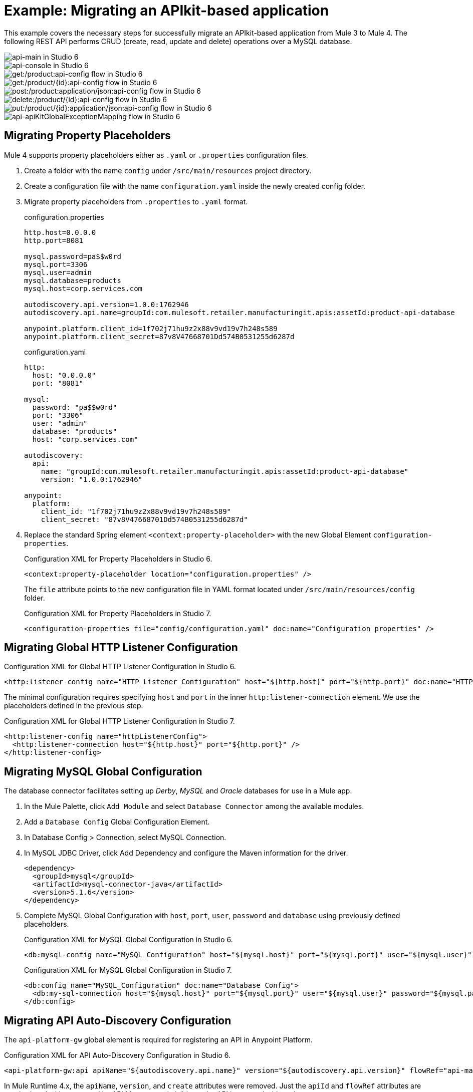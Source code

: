// Andres Alleva
= Example: Migrating an APIkit-based application
:imagesdir: ./_images
////
This example migrates a Mule app to Mule 4 from Mule 3.
// Writer: Please explain the features or use cases you are going
// to cover. Provide a rationale, explaining how they worked
// in Mule 3 vs. how they work in Mule 4.

// You might list features in Mule 3 that you migrate to Mule 4,
// naming each feature, explaining how things changed in Mule 4,
// and anything about how it will work once migrated.

// * Feature 1
// * Feature 2
// * Feature etc.

// Before and After description: Please provide the big picture of what
// the app you are migrating looks like. Screenshots from in Studio 6 vs. // Studio 7 might be the most straightforward way to illustrate this.

//Optional: screenshot to store in migration/v/latest/_images
Here is a screenshot of this Mule app in Studio 6:

image::example1_complex_screenshot_here.png[App in Mule 3]

// Highlight the main differences between the examples.

//Optional: screenshot to store in migration/v/latest/_images
Here is the migrated app in Studio 7:

image::example2_complex_screenshot_here.png[App in Mule 4]

// If necessary or helpful, break down the migration into major steps,
// including any prep, for example:

This migration follows these basic steps:

. step 1
. step 2
. etc.

// Break down the app migration on a feature-by-feature basis.
////

This example covers the necessary steps for successfully migrate an APIkit-based application from Mule 3 to Mule 4. The following REST API performs CRUD (create, read, update and delete) operations over a MySQL database.

image::m3-apikit-based-example-main.png[api-main in Studio 6]

image::m3-apikit-based-example-console.png[api-console in Studio 6]

image::m3-apikit-based-example-get-products.png[get:/product:api-config flow in Studio 6]

image::m3-apikit-based-example-get-product-id.png[get:/product/{id}:api-config flow in Studio 6]

image::m3-apikit-based-example-post-product.png[post:/product:application/json:api-config flow in Studio 6]

image::m3-apikit-based-example-delete-product.png[delete:/product/{id}:api-config flow in Studio 6]

image::m3-apikit-based-example-put-product.png[put:/product/{id}:application/json:api-config flow in Studio 6]

image::m3-apikit-based-example-GlobalExceptionMapping.png[api-apiKitGlobalExceptionMapping flow in Studio 6]

== Migrating Property Placeholders

// Please replace this comment with an explanation
// of how you migrated the feature, and show the Studio 6
// vs. Studio 7 XML for the feature. Please provide any
// extra info needed to understand the changes to this feature
// in Mule 3 and Mule 4.
Mule 4 supports property placeholders either as `.yaml` or `.properties` configuration files.

. Create a folder with the name `config` under `/src/main/resources` project directory.
. Create a configuration file with the name `configuration.yaml` inside the newly created config folder.
. Migrate property placeholders from `.properties` to `.yaml` format.
+
.configuration.properties
----
http.host=0.0.0.0
http.port=8081

mysql.password=pa$$w0rd
mysql.port=3306
mysql.user=admin
mysql.database=products
mysql.host=corp.services.com

autodiscovery.api.version=1.0.0:1762946
autodiscovery.api.name=groupId:com.mulesoft.retailer.manufacturingit.apis:assetId:product-api-database

anypoint.platform.client_id=1f702j71hu9z2x88v9vd19v7h248s589
anypoint.platform.client_secret=87v8V47668701Dd574B0531255d6287d
----
+
.configuration.yaml
----
http:
  host: "0.0.0.0"
  port: "8081"

mysql:
  password: "pa$$w0rd"
  port: "3306"
  user: "admin"
  database: "products"
  host: "corp.services.com"

autodiscovery:
  api:
    name: "groupId:com.mulesoft.retailer.manufacturingit.apis:assetId:product-api-database"
    version: "1.0.0:1762946"

anypoint:
  platform:
    client_id: "1f702j71hu9z2x88v9vd19v7h248s589"
    client_secret: "87v8V47668701Dd574B0531255d6287d"
----
+
. Replace the standard Spring element `<context:property-placeholder>` with the new Global Element `configuration-properties`.
+
.Configuration XML for Property Placeholders in Studio 6.
[source,xml,linenums]
----
<context:property-placeholder location="configuration.properties" />
----
+
// Explain what changed for Mule 4 in Studio 7, including any different modules, component you needed to use.
The `file` attribute points to the new configuration file in YAML format located under `/src/main/resources/config` folder.
+
.Configuration XML for Property Placeholders in Studio 7.
[source,xml,linenums]
----
<configuration-properties file="config/configuration.yaml" doc:name="Configuration properties" />
----

== Migrating Global HTTP Listener Configuration

// Now do the same for the next migrated feature, and so on.

.Configuration XML for Global HTTP Listener Configuration in Studio 6.
[source,xml,linenums]
----
<http:listener-config name="HTTP_Listener_Configuration" host="${http.host}" port="${http.port}" doc:name="HTTP Listener Configuration"/>
----

// Explain what changed for Mule 4 in Studio 7, including any different modules, component you needed to use.
The minimal configuration requires specifying `host` and `port` in the inner `http:listener-connection` element. We use the placeholders defined in the previous step.

.Configuration XML for Global HTTP Listener Configuration in Studio 7.
[source,xml,linenums]
----
<http:listener-config name="httpListenerConfig">
  <http:listener-connection host="${http.host}" port="${http.port}" />
</http:listener-config>
----

== Migrating MySQL Global Configuration

// Now do the same for the next migrated feature, and so on.
The database connector facilitates setting up _Derby_, _MySQL_ and _Oracle_ databases for use in a Mule app.

. In the Mule Palette, click `Add Module` and select `Database Connector` among the available modules.
. Add a `Database Config` Global Configuration Element.
. In Database Config > Connection, select MySQL Connection.
. In MySQL JDBC Driver, click Add Dependency and configure the Maven information for the driver.
+
....
<dependency>
  <groupId>mysql</groupId>
  <artifactId>mysql-connector-java</artifactId>
  <version>5.1.6</version>
</dependency>
....
+
. Complete MySQL Global Configuration with `host`, `port`, `user`, `password` and `database` using previously defined placeholders.
+
.Configuration XML for MySQL Global Configuration in Studio 6.
[source,xml,linenums]
----
<db:mysql-config name="MySQL_Configuration" host="${mysql.host}" port="${mysql.port}" user="${mysql.user}" password="${mysql.password}" database="${mysql.database}" doc:name="MySQL Configuration" />
----
+
// Explain what changed for Mule 4 in Studio 7, including any different modules, component you needed to use.
+
.Configuration XML for MySQL Global Configuration in Studio 7.
[source,xml,linenums]
----
<db:config name="MySQL_Configuration" doc:name="Database Config">
  <db:my-sql-connection host="${mysql.host}" port="${mysql.port}" user="${mysql.user}" password="${mysql.password}" database="${mysql.database}" />
</db:config>
----

== Migrating API Auto-Discovery Configuration

// Now do the same for the next migrated feature, and so on.
The `api-platform-gw` global element is required for registering an API in Anypoint Platform.

.Configuration XML for API Auto-Discovery Configuration in Studio 6.
[source,xml,linenums]
----
<api-platform-gw:api apiName="${autodiscovery.api.name}" version="${autodiscovery.api.version}" flowRef="api-main" create="true" doc:name="API Autodiscovery"/>
----

// Explain what changed for Mule 4 in Studio 7, including any different modules, component you needed to use.
In Mule Runtime 4.x, the `apiName`, `version`, and `create` attributes were removed. Just the `apiId` and `flowRef` attributes are required. `apiId` is generated by API Manager and visible on the API instance dashboard.

For API Auto-Discovery Configuration in Mule Runtime 4.x:

. Add the following Namespace, Schema `global.xml` Configuration file.
+
....
xmlns:api-gateway="http://www.mulesoft.org/schema/mule/api-gateway"
http://www.mulesoft.org/schema/mule/api-gateway http://www.mulesoft.org/schema/mule/api-gateway/current/mule-api-gateway.xsd
....
+
. Add the required Auto-Discovery Dependency Information to project `pom.xml` file.
+
....
<dependency>
  <groupId>com.mulesoft.anypoint</groupId>
  <artifactId>mule-module-autodiscovery</artifactId>
  <version>4.0.0</version>
</dependency>
....
+
.Configuration XML for API Auto-Discovery Configuration in Studio 7.
[source,xml,linenums]
----
<api-gateway:autodiscovery apiId="${autodiscovery.api.id}" flowRef="api-product-main" doc:name="API Autodiscovery"/>
----

== Migrating Global Validation Configuration

// Now do the same for the next migrated feature, and so on.

.Configuration XML for Global Validation Configuration in Studio 6.
[source,xml,linenums]
----
<validation:config name="Validation_Configuration" doc:name="Validation Configuration"/>
----

// Explain what changed for Mule 4 in Studio 7, including any different modules, component you needed to use.
Opposite to Mule Runtime 3.x, adding the Validation Module to the Mule Palette is required to proceed with the configuration.

. In the Mule Palette, click `Add Module` and select `Validation Module` among the available modules.
. Add a `Validation Config` Global Configuration Element.

.Configuration XML for Global Validation Configuration in Studio 7.
[source,xml,linenums]
----
<validation:config name="Validation_Config" doc:name="Validation Config" />
----

== Migrating _get-products-flow_

// Now do the same for the next migrated feature, and so on.
`get-products-flow` returns products from the database filtering by `Product Category` and/or `Product Name` also supporting paginated queries with `offset` and `maxResults` parameters.

.get-products-flow in Studio 6
image::m3-apikit-based-example-get-products-flow.png[get-products-flow in Studio 6]

.Configuration XML for get-products-flow in Studio 6.
[source,xml,linenums]
----
<flow name="get-products-flow">
  <message-properties-transformer doc:name="Get Query Params" scope="invocation">
    <add-message-property key="queryOffset" value="#[Integer.valueOf(message.inboundProperties.'http.query.params'.offset)]" />
    <add-message-property key="queryLimit" value="#[Integer.valueOf(message.inboundProperties.'http.query.params'.maxResults)]" />
    <add-message-property key="queryName" value="#[ (message.inboundProperties.'http.query.params'.name != null) ? ('%'+message.inboundProperties.'http.query.params'.name+'%') : '%%']" />
    <add-message-property key="queryCategory" value="#[ (message.inboundProperties.'http.query.params'.category != null) ? ('%'+message.inboundProperties.'http.query.params'.category+'%') : '%%']" />
  </message-properties-transformer>
  <db:select config-ref="MySQL_Configuration" doc:name="Query Products">
    <db:parameterized-query><![CDATA[SELECT  p.id, p.name, p.description, p.product_number, p.manufactured, p.colors, p.categories, p.stock, p.safety_stock_level, p.standard_cost, p.list_price, p.size, p.size_unit_measure_code, p.weight, p.weight_unit_measure_code, p.days_to_manufacture, p.images,  p.modified_date, p.created_date
FROM product p
WHERE LOWER(p.name) like #[flowVars.queryName.toLowerCase()] AND LOWER(p.categories) like #[flowVars.queryCategory.toLowerCase()]
LIMIT #[flowVars.queryLimit]
OFFSET #[flowVars.queryOffset]]]>
    </db:parameterized-query>
  </db:select>
  <dw:transform-message doc:name="Products to JSON">
    <dw:set-payload resource="classpath:mappings/get-products-response.dwl"/>
  </dw:transform-message>
</flow>
----

// Explain what changed for Mule 4 in Studio 7, including any different modules, component you needed to use.
. There are no changes regarding `get-products-flow` definition.
+

[source,xml,linenums]
----
<flow name="get-products-flow">
----

. Create a package with the name `variables` under `src/main/resources` folder.
+

. Create the file `set-queryCategory-variable.dwl` under `src/main/resources/variables` folder and write a DW script for setting `queryCategory` flow variable.
+
....
%dw 2.0
output application/java
var queryCategory = attributes.queryParams.category
---
if (queryCategory != null)
	queryCategory
else
	'%%'
....

. Create the file `set-queryLimit-variable.dwl` under `src/main/resources/variables` folder and write a DW script for setting `queryLimit` flow variable.
+
....
%dw 2.0
output application/java
---
attributes.queryParams.maxResults as Number
....

. Create the file `set-queryName-variable.dwl` under `src/main/resources/variables` folder and write a DW script for setting `queryName` flow variable.
+
....
%dw 2.0
output application/java
var queryName = attributes.queryParams.name
---
if (queryName != null)
	queryName
else
	'%%'
....

. Create the file `set-queryOffset-variable.dwl` under `src/main/resources/variables` folder and write a DW script for setting `queryOffset` flow variable.
+
....
%dw 2.0
output application/java
---
attributes.queryParams.offset as Number
....

. Add a `Transform component` to replace the logic inside `message-properties-transformer` and set the variables `queryOffset`, `queryLimit`, `queryName` and `queryCategory` referencing to its DW script.
+

[source,xml,linenums]
----
<flow name="get-products-flow">
  <ee:transform doc:name="Get Query Params" doc:id="ab756164-e1df-4fc5-8fbe-8f4f8cafc2f6">
    <ee:message />
    <ee:variables>
     <ee:set-variable variableName="queryOffset" resource="variables/set-queryOffset-variable.dwl" />
     <ee:set-variable variableName="queryLimit" resource="variables/set-queryLimit-variable.dwl" />
     <ee:set-variable variableName="queryName" resource="variables/set-queryName-variable.dwl" />
     <ee:set-variable variableName="queryCategory" resource="variables/set-queryCategory-variable.dwl" />
   </ee:variables>
 </ee:transform>
</flow>
----

. Add a `db:select` element, referencing the MySQL Global Configuration. Use the colon (:) syntax in parametrized queries. Parameters must be supplied as key-value pairs into the `db:input-parameters` element.
+

[source,xml,linenums]
----
<db:select config-ref="MySQL_Configuration" doc:name="Query Products">
  <db:sql >SELECT  p.id, p.name, p.description, p.product_number, p.manufactured, p.colors, p.categories, p.stock, p.safety_stock_level, p.standard_cost, p.list_price, p.size, p.size_unit_measure_code, p.weight, p.weight_unit_measure_code, p.days_to_manufacture, p.images,  p.modified_date, p.created_date
FROM product p
WHERE LOWER(p.name) like :name AND LOWER(p.categories) like :category
LIMIT :limit
OFFSET :offset</db:sql>
  <db:input-parameters ><![CDATA[#[{'name' : lower(vars.queryName), 'category': lower(vars.queryCategory), 'limit': vars.queryLimit, 'offset': vars.queryOffset}]]]></db:input-parameters>
</db:select>
----

. Create a package with the name `mappings` under `src/main/resources` folder.
+

. Create the file `get-products-response.dwl` under `src/main/resources/mappings` folder.
+

. Migrate `get-products-response.dwl` DW 1.0 script to DW 2.0.
+
.Transformation for get-products-response in DW 1.0.
----
%dw 1.0
%output application/json
---
payload map {
	id: $.id,
	categories: ($.categories default "") splitBy ",",
	colors: ($.colors default "") splitBy ",",
	images: ($.images default "") splitBy ",",
	createdDate: $.created_date as :string {format: "yyyy-MM-dd"},
	modifiedDate: $.modified_date as :string {format: "yyyy-MM-dd"},
	safetyStockLevel: $.safety_stock_level as :number,
	stock: $.stock as :number,
	daysToManufacture: $.days_to_manufacture,
	name: $.name,
	description: $.description,
	listPrice: $.list_price,
	manufactured: $.manufactured,
	productNumber: $.product_number,
	size: $.size,
	sizeUnitMeasureCode: $.size_unit_measure_code,
	standardCost: $.standard_cost,
	weightUnitMeasureCode: $.weight_unit_measure_code,
	weight: $.weight
}
----
+
.Transformation for get-products-response in DW 2.0.
----
%dw 2.0
output application/json
---
payload map {
	id: $.id,
	categories: ($.categories default "") splitBy ",",
	colors: ($.colors default "") splitBy ",",
	images: ($.images default "") splitBy ",",
	createdDate: $.created_date as String {format: "yyyy-MM-dd"},
	modifiedDate: $.modified_date as String {format: "yyyy-MM-dd"},
	safetyStockLevel: $.safety_stock_level as Number,
	stock: $.stock as Number,
	daysToManufacture: $.days_to_manufacture,
	name: $.name,
	description: $.description,
	listPrice: $.list_price,
	manufactured: $.manufactured,
	productNumber: $.product_number,
	size: $.size,
	sizeUnitMeasureCode: $.size_unit_measure_code,
	standardCost: $.standard_cost,
	weightUnitMeasureCode: $.weight_unit_measure_code,
	weight: $.weight
}
----
+
. Finally, add a `Transform component` that sets the payload using the DW 2.0 transformation.
+
[source,xml,linenums]
----
<flow name="get-products-flow">
	<!-- more logic here -->
	<ee:transform doc:name="Products to JSON">
		<ee:message>
			<ee:set-payload resource="mappings/get-products-response.dwl" />
		</ee:message>
	</ee:transform>
</flow>
----

.Configuration XML for get-products-flow in Studio 7.
[source,xml,linenums]
----
<flow name="get-products-flow">
  <ee:transform doc:name="Get Query Params" doc:id="ab756164-e1df-4fc5-8fbe-8f4f8cafc2f6">
    <ee:message />
    <ee:variables>
      <ee:set-variable variableName="queryOffset" resource="variables/set-queryOffset-variable.dwl" />
      <ee:set-variable variableName="queryLimit" resource="variables/set-queryLimit-variable.dwl" />
      <ee:set-variable variableName="queryName" resource="variables/set-queryName-variable.dwl" />
      <ee:set-variable variableName="queryCategory" resource="variables/set-queryCategory-variable.dwl" />
    </ee:variables>
  </ee:transform>
  <db:select config-ref="MySQL_Configuration" doc:name="Query Products">
    <db:sql>SELECT p.id, p.name, p.description, p.product_number,
				p.manufactured, p.colors, p.categories, p.stock,
				p.safety_stock_level, p.standard_cost, p.list_price, p.size,
				p.size_unit_measure_code, p.weight, p.weight_unit_measure_code,
				p.days_to_manufacture, p.images, p.modified_date, p.created_date
				FROM product p
				WHERE LOWER(p.name) like :name AND LOWER(p.categories) like :category
				LIMIT :limit
				OFFSET :offset</db:sql>
    <db:input-parameters><![CDATA[#[{'name' : lower(vars.queryName), 'category': lower(vars.queryCategory), 'limit': vars.queryLimit, 'offset': vars.queryOffset}]]]></db:input-parameters>
  </db:select>
  <ee:transform doc:name="Products to JSON">
    <ee:message>
      <ee:set-payload resource="mappings/get-products-response.dwl" />
    </ee:message>
  </ee:transform>
</flow>
----

.get-products-flow in Studio 7
image::m4-apikit-based-example-get-products-flow.png[get-products-flow in Studio 7]

== Migrating _get-product-by-id-flow_

// Now do the same for the next migrated feature, and so on.
`get-product-by-id-flow` returns a product from the database filtering by `id`. If there isn't a product with the required id, an `HTTP 404 Not Found` error is returned.

.get-product-by-id-flow in Studio 6
image::m3-apikit-based-example-get-product-by-id-flow.png[get-product-by-id-flow in Studio 6]

.Configuration XML for get-product-by-id-flow in Studio 6.
[source,xml,linenums]
----
<flow name="get-product-by-id-flow">
  <db:select config-ref="MySQL_Configuration" doc:name="Get by Id">
    <db:parameterized-query><![CDATA[SELECT p.id, p.name, p.description, p.product_number, p.manufactured, p.colors, p.categories, p.stock, p.safety_stock_level, p.standard_cost, p.list_price, p.size, p.size_unit_measure_code, p.weight, p.weight_unit_measure_code, p.days_to_manufacture, p.images,  p.modified_date, p.created_date FROM product p where p.id = #[id]]]></db:parameterized-query>
  </db:select>
  <validation:is-true config-ref="Validation_Configuration" doc:name="Is Not Empty" exceptionClass="org.mule.module.apikit.exception.NotFoundException" expression="#[payload.size() &gt; 0]"/>
  <dw:transform-message doc:name="Product to JSON">
    <dw:set-payload resource="classpath:mappings/get-product-by-id-response.dwl"/>
  </dw:transform-message>
</flow>
----

// Explain what changed for Mule 4 in Studio 7, including any different modules, component you needed to use.
. There are no changes regarding `get-product-by-id-flow` definition.
+
[source,xml,linenums]
----
<flow name="get-product-by-id-flow" />
----

. Create `set-productId-variable.dwl` under `src/main/resources/variables` folder. Add the following logic for getting the `id` from `uriParams`.
+
....
%dw 2.0
output application/java
---
attributes.uriParams.id
....
. Add a `Transform component` that references the DW script that sets a variable with the `productId` value received as a `URI parameter`.
+
[source,xml,linenums]
----
<flow name="get-product-by-id-flow">
  <ee:transform doc:name="Get Uri Params">
    <ee:message />
    <ee:variables>
      <ee:set-variable variableName="id" resource="variables/set-productId-variable.dwl" />
    </ee:variables>
  </ee:transform>
</flow>
----
. Add a `db:select` element, referencing the MySQL Global Configuration. Use the colon (:) syntax in parametrized queries. Parameters must be supplied as key-value pairs into the `db:input-parameters` element.
+
[source,xml,linenums]
----
<db:select config-ref="MySQL_Configuration" doc:name="Get by Id">
  <db:sql>SELECT p.id, p.name, p.description, p.product_number, p.manufactured, p.colors, p.categories, p.stock, p.safety_stock_level, p.standard_cost, p.list_price, p.size, p.size_unit_measure_code, p.weight, p.weight_unit_measure_code, p.days_to_manufacture, p.images,  p.modified_date, p.created_date
FROM product p
where p.id = :id</db:sql>
  <db:input-parameters><![CDATA[#[{'id' : vars.id}]]]></db:input-parameters>
</db:select>
----
. Add a `validation:is-true` element after the `db:select` that checks if the query has returned results. If not, throw an `APP:NOT_FOUND` error. Notice that as `MEL` has been replaced by `DataWeave` as the default expression language, `#[payload.size() &gt; 0]` is rewritten as `#[sizeOf(payload) &gt; 0]`.
+
[source,xml,linenums]
----
<validation:is-true doc:name="Is Not Empty" config-ref="Validation_Config" expression="#[sizeOf(payload) &gt; 0]">
  <error-mapping sourceType="VALIDATION:INVALID_BOOLEAN" targetType="APP:NOT_FOUND" />
</validation:is-true>
----
. Create `get-product-by-id-response.dwl` file under `src/main/resources/mappings` folder and migrate DataWeave script for building JSON response from 1.0 to 2.0.
+
.Transformation for get-product-by-id-response in DW 1.0.
----
%dw 1.0
%output application/json
%var product = payload[0]
---
{
	id: product.id,
	name: product.name,
	description: product.description,
	manufactured: product.manufactured,
	productNumber: product.product_number,
	colors: (product.colors default "") splitBy "," ,
	categories:(product.categories default "") splitBy "," ,
	safetyStockLevel: product.safety_socket_level,
	standardCost: (product.standard_cost default "0.0") as :string {format: "##.##"} as :number,
	listPrice: (product.list_price default "0.0") as :string {format: "##.##"} as :number,
	stock: product.stock,
	safetyStockLevel: product.safety_stock_level,
	daysToManufacture: product.days_to_manufacture,
	size: product.size,
	sizeUnitMeasureCode: product.size_unit_measure_code,
	weight: product.weight,
	weightUnitMeasureCode: product.weight_unit_measure_code,
	daysToManufacture: product.days_to_manufacture,
	images: (product.images splitBy "," default null),
	modifiedDate: (product.modified_date default "") as :date {format: "yyyy-MM-dd"},
	createdDate: (product.created_date default "") as :date {format: "yyyy-MM-dd"}

}
----
+
.Transformation for get-product-by-id-response.dwl in DW 2.0.
----
%dw 2.0
output application/json
var product = payload[0]
---
{
	id: product.id,
	name: product.name,
	description: product.description,
	manufactured: product.manufactured,
	productNumber: product.product_number,
	colors: (product.colors default "") splitBy "," ,
	categories:(product.categories default "") splitBy "," ,
	safetyStockLevel: product.safety_socket_level,
	standardCost: (product.standard_cost default "0.0") as String {format: "##.##"} as Number,
	listPrice: (product.list_price default "0.0") as String {format: "##.##"} as Number,
	stock: product.stock,
	safetyStockLevel: product.safety_stock_level,
	daysToManufacture: product.days_to_manufacture,
	size: product.size,
	sizeUnitMeasureCode: product.size_unit_measure_code,
	weight: product.weight,
	weightUnitMeasureCode: product.weight_unit_measure_code,
	daysToManufacture: product.days_to_manufacture,
	images: (product.images splitBy "," default null),
	modifiedDate: (product.modified_date default "") as Date {format: "yyyy-MM-dd"},
	createdDate: (product.created_date default "") as Date {format: "yyyy-MM-dd"}
}
----
+
. Finally, add a `Transform component` that sets the payload using the DW 2.0 transformation.
+
[source,xml,linenums]
----
<ee:transform doc:name="Product to JSON">
  <ee:message>
    <ee:set-payload resource="mappings/get-product-by-id-response.dwl" />
  </ee:message>
</ee:transform>
----

.Configuration XML for get-product-by-id-flow in Studio 7.
[source,xml,linenums]
----
<flow name="get-product-by-id-flow">
  <ee:transform doc:name="Get Uri Params">
    <ee:message />
    <ee:variables>
      <ee:set-variable variableName="id" resource="variables/set-productId-variable.dwl" />
    </ee:variables>
  </ee:transform>
  <db:select config-ref="MySQL_Configuration" doc:name="Get by Id">
    <db:sql>SELECT p.id, p.name, p.description, p.product_number, p.manufactured, p.colors, p.categories, p.stock, p.safety_stock_level, p.standard_cost, p.list_price, p.size, p.size_unit_measure_code, p.weight, p.weight_unit_measure_code, p.days_to_manufacture, p.images,  p.modified_date, p.created_date
FROM product p
where p.id = :id</db:sql>
    <db:input-parameters><![CDATA[#[{'id' : vars.id}]]]></db:input-parameters>
  </db:select>
  <validation:is-true doc:name="Is Not Empty" config-ref="Validation_Config" expression="#[sizeOf(payload) &gt; 0]">
    <error-mapping sourceType="VALIDATION:INVALID_BOOLEAN" targetType="APP:NOT_FOUND" />
  </validation:is-true>
  <ee:transform doc:name="Product to JSON">
    <ee:message>
      <ee:set-payload resource="mappings/get-product-by-id-response.dwl" />
    </ee:message>
  </ee:transform>
</flow>
----

.get-product-by-id-flow in Studio 7
image::m4-apikit-based-example-get-product-by-id-flow.png[get-product-by-id-flow in Studio 7]

== Migrating _post-product-flow_

// Now do the same for the next migrated feature, and so on.
`post-product-flow` inserts a product in the database.

.post-product-flow in Studio 6
image::m3-apikit-based-example-post-product-flow.png[post-product-flow in Studio 6]

.Configuration XML for post-product-flow in Studio 6.
[source,xml,linenums]
----
<flow name="post-product-flow">
  <set-variable variableName="originalPayload" value="#[payload:java.lang.String]" doc:name="Set Original Payload" />
  <dw:transform-message doc:name="Json to Map">
    <dw:set-payload resource="classpath:mappings/json-product-to-java.dwl"/>
  </dw:transform-message>
  <transactional action="ALWAYS_BEGIN" doc:name="Transactional">
    <db:insert config-ref="MySQL_Configuration" doc:name="Insert Product" autoGeneratedKeys="true" autoGeneratedKeysColumnNames="id" target="#[payload]">
      <db:parameterized-query><![CDATA[insert into product(name, description, product_number, manufactured, colors, categories, stock, safety_stock_level, standard_cost, list_price, size, size_unit_measure_code, weight, weight_unit_measure_code, days_to_manufacture, images, modified_date, created_date) values(#[payload.name],#[payload.description], #[payload.productNumber], #[payload.manufactured], #[payload.colors],  #[payload.categories], #[payload.stock], #[payload.safetyStockLevel], #[payload.standardCost], #[payload.listPrice], #[payload.size], #[payload.sizeUnitMeasureCode], #[payload.weight], #[payload.weightUnitMeasureCode], #[payload.daysToManufacture], #[payload.images], CURDATE(), CURDATE() );]]></db:parameterized-query>
    </db:insert>
  </transactional>
  <dw:transform-message doc:name="Database to Json">
    <dw:input-variable doc:sample="json.json" mimeType="application/json" variableName="originalPayload" />
    <dw:set-payload resource="classpath:mappings/post-product-response.dwl"/>
  </dw:transform-message>
</flow>
----

// Explain what changed for Mule 4 in Studio 7, including any different modules, component you needed to use.
. There are no changes regarding `post-product-flow` definition.
+

[source,xml,linenums]
----
<flow name="post-product-flow" />
----

. Create a `json-to-java.dwl` file into `src/main/resources/mappings` folder to transform the JSON request into a JAVA map.
+
....
%dw 2.0
output application/java
---
payload
....

. Create a `json-product-to-java.dwl` file into `src/main/resources/mappings` and migrate the original script from DW 1.0 to 2.0.
+
.Transformation for json-product-to-java.dwl in DW 1.0.
----
%dw 1.0
%output application/java
---
{
	categories: payload.categories joinBy ",",
	colors: payload.colors joinBy ",",
	daysToManufacture: payload.daysToManufacture,
	description: payload.description,
	images: payload.images joinBy ",",
	listPrice: payload.listPrice,
	(manufactured: 1) when payload.manufactured == true,
	(manufactured: 0) when payload.manufactured == false,
	name: payload.name,
	productNumber: payload.productNumber,
	safetyStockLevel: payload.safetyStockLevel,
	size: payload.size,
	sizeUnitMeasureCode: payload.sizeUnitMeasureCode,
	standardCost: payload.standardCost,
	stock: payload.stock,
	weight: payload.weight,
	weightUnitMeasureCode: payload.weightUnitMeasureCode
}
----
+
.Transformation for json-product-to-java.dwl in DW 2.0.
----
%dw 2.0
output application/java
fun getManufacturedCode(value) =
	if (value == true) 1
	else 0
---
{
	categories: payload.categories joinBy ",",
	colors: payload.colors joinBy ",",
	daysToManufacture: payload.daysToManufacture,
	description: payload.description,
	images: payload.images joinBy ",",
	listPrice: payload.listPrice,
	manufactured: getManufacturedCode(payload.manufactured),
	name: payload.name,
	productNumber: payload.productNumber,
	safetyStockLevel: payload.safetyStockLevel,
	size: payload.size,
	sizeUnitMeasureCode: payload.sizeUnitMeasureCode,
	standardCost: payload.standardCost,
	stock: payload.stock,
	weight: payload.weight,
	weightUnitMeasureCode: payload.weightUnitMeasureCode
}
----
+
. Add a `Transform component` that sets `originalPayload` and `newPayload` using the previously created DataWeave transformations.
+
[source,xml,linenums]
----
<flow name="post-product-flow">
  <ee:transform doc:name="Json to Map">
    <ee:message />
    <ee:variables>
      <ee:set-variable variableName="originalPayload" resource="mappings/json-to-java.dwl" />
      <ee:set-variable variableName="newPayload" resource="mappings/json-product-to-java.dwl" />
    </ee:variables>
  </ee:transform>
</flow>
----

. For configuring the details of the transaction, replace the Mule 3.x `transactional` scope with the new `try` scope and set the `transactionalAction` attribute to `ALWAYS_BEGIN`.
+
[source,xml,linenums]
----
<try doc:name="Try" transactionalAction="ALWAYS_BEGIN">
</try>
----

. Add a `db:insert` element into the `Try scope`, referencing the MySQL Global Configuration. Parameters must be supplied as key-value pairs into the `db:input-parameters` element. Notice also the inclusion of `db:auto-generated-keys-column-name` tag for setting the payload with the `ID` that was auto-generated by the Database engine.
+
[source,xml,linenums]
----
<try transactionalAction="ALWAYS_BEGIN" doc:name="Try">
  <db:insert config-ref="MySQL_Configuration" doc:name="Insert Product" autoGenerateKeys="true">
    <db:sql>insert into product(name, description, product_number,
					manufactured, colors, categories, stock, safety_stock_level,
					standard_cost, list_price, size, size_unit_measure_code, weight,
					weight_unit_measure_code, days_to_manufacture, images,
					modified_date, created_date)
					values(:name, :description,
					:product_number, :manufactured, :colors,
					:categories, :stock,
					:safety_stock_level, :standard_cost,
					:list_price, :size,
					:size_unit_measure_code, :weight,
					:weight_unit_measure_code,
					:days_to_manufacture, :images,
					CURDATE(), CURDATE());
				</db:sql>
    <db:input-parameters><![CDATA[#[{'name': vars.newPayload.name, 'description': vars.newPayload.description, 'product_number': vars.newPayload.productNumber, 'manufactured': vars.newPayload.manufactured, 'colors': vars.newPayload.colors, 'categories': vars.newPayload.categories, 'stock': vars.newPayload.stock, 'safety_stock_level': vars.newPayload.safetyStockLevel, 'standard_cost': vars.newPayload.standardCost, 'list_price': vars.newPayload.listPrice, 'size': vars.newPayload.size, 'size_unit_measure_code': vars.newPayload.sizeUnitMeasureCode, 'weight': vars.newPayload.weight, 'weight_unit_measure_code': vars.newPayload.weightUnitMeasureCode, 'days_to_manufacture': vars.newPayload.daysToManufacture, 'images': vars.newPayload.images}]]]></db:input-parameters>
    <db:auto-generated-keys-column-names>
      <db:auto-generated-keys-column-name value="id" />
    </db:auto-generated-keys-column-names>
  </db:insert>
</try>
----

. Create a `post-product-response.dwl` file under `src/main/resources/mappings` and migrate the response transformation from DataWeave 1.0 to 2.0. Notice the difference getting the generated `id` from the payload with the expression `payload.generatedKeys.GENERATED_KEY`.
+
.Transformation for post-product-response.dwl in DW 1.0.
----
%dw 1.0
%output application/json
---
flowVars.originalPayload ++
id: payload[0].GENERATED_KEY
----
+
.Transformation for post-product-response.dwl in DW 2.0.
----
%dw 2.0
output application/json
---
vars.originalPayload ++
id: payload.generatedKeys.GENERATED_KEY
----
+
. Add a `Transform component` and set the payload with the DataWeave script.
+
[source,xml,linenums]
----
<ee:transform doc:name="Database to Json">
  <ee:message>
    <ee:set-payload resource="mappings/post-product-response.dwl" />
  </ee:message>
</ee:transform>
----

.Configuration XML for post-product-flow in Studio 7.
[source,xml,linenums]
----
<flow name="post-product-flow">
  <ee:transform doc:name="Json to Map">
    <ee:message />
    <ee:variables>
      <ee:set-variable variableName="originalPayload" resource="mappings/json-to-java.dwl" />
      <ee:set-variable variableName="newPayload" resource="mappings/json-product-to-java.dwl" />
    </ee:variables>
  </ee:transform>
  <try transactionalAction="ALWAYS_BEGIN" doc:name="Try">
    <db:insert config-ref="MySQL_Configuration" doc:name="Insert Product" autoGenerateKeys="true">
      <db:sql>insert into product(name, description, product_number,
					manufactured, colors, categories, stock, safety_stock_level,
					standard_cost, list_price, size, size_unit_measure_code, weight,
					weight_unit_measure_code, days_to_manufacture, images,
					modified_date, created_date)
					values(:name, :description,
					:product_number, :manufactured, :colors,
					:categories, :stock,
					:safety_stock_level, :standard_cost,
					:list_price, :size,
					:size_unit_measure_code, :weight,
					:weight_unit_measure_code,
					:days_to_manufacture, :images,
					CURDATE(), CURDATE());
				</db:sql>
      <db:input-parameters><![CDATA[#[{'name': vars.newPayload.name, 'description': vars.newPayload.description, 'product_number': vars.newPayload.productNumber, 'manufactured': vars.newPayload.manufactured, 'colors': vars.newPayload.colors, 'categories': vars.newPayload.categories, 'stock': vars.newPayload.stock, 'safety_stock_level': vars.newPayload.safetyStockLevel, 'standard_cost': vars.newPayload.standardCost, 'list_price': vars.newPayload.listPrice, 'size': vars.newPayload.size, 'size_unit_measure_code': vars.newPayload.sizeUnitMeasureCode, 'weight': vars.newPayload.weight, 'weight_unit_measure_code': vars.newPayload.weightUnitMeasureCode, 'days_to_manufacture': vars.newPayload.daysToManufacture, 'images': vars.newPayload.images}]]]></db:input-parameters>
      <db:auto-generated-keys-column-names>
        <db:auto-generated-keys-column-name value="id" />
      </db:auto-generated-keys-column-names>
    </db:insert>
  </try>
  <ee:transform doc:name="Database to Json">
    <ee:message>
      <ee:set-payload resource="mappings/post-product-response.dwl" />
    </ee:message>
  </ee:transform>
</flow>
----

.post-product-flow in Studio 7
image::m4-apikit-based-example-post-product-flow.png[post-product-flow in Studio 7]

== Migrating _put-product-flow_

// Now do the same for the next migrated feature, and so on.
`put-product-flow` updates a product in the database based on the specified `id`.

.put-product-flow in Studio 6
image::m3-apikit-based-example-put-product-flow.png[put-product-flow in Studio 6]

.Configuration XML for put-product-flow in Studio 6.
[source,xml,linenums]
----
<flow name="put-product-flow">
  <dw:transform-message doc:name="JSon to Product">
    <dw:set-payload resource="classpath:mappings/put-json-product-to-java.dwl"/>
  </dw:transform-message>
  <transactional action="ALWAYS_BEGIN" doc:name="Transactional">
    <db:update config-ref="MySQL_Configuration" doc:name="Update Product">
      <db:parameterized-query><![CDATA[update product set name = #[payload.name], description = #[payload.description], product_number = #[payload.productNumber], manufactured = #[payload.manufactured], colors = #[payload.colors], categories= #[payload.categories], stock = #[payload.stock], safety_stock_level = #[payload.safetyStockLevel], standard_cost = #[payload.standardCost], list_price = #[payload.listPrice], size = #[payload.size], size_unit_measure_code = #[payload.sizeUnitMeasureCode], weight = #[payload.weight], weight_unit_measure_code = #[payload.weightUnitMeasureCode], days_to_manufacture = #[payload.daysToManufacture], images = #[payload.images],  modified_date = CURDATE() where id = #[id]]]></db:parameterized-query>
    </db:update>
  </transactional>
  <set-payload value="#[NullPayload.getInstance()]" doc:name="Set Payload" />
  <set-property propertyName="http.status" value="204" doc:name="Set Status" />
</flow>
----

// Explain what changed for Mule 4 in Studio 7, including any different modules, component you needed to use.
. There are no changes regarding `put-product-flow` definition.
+
[source,xml,linenums]
----
<flow name="put-product-flow" />
----

. Create a `put-json-product-to-java.dwl` file under `src/main/resources/mappings` folder and migrate the original script from DW 1.0 to 2.0.
+
.Transformation for put-json-product-to-java.dwl in DW 1.0.
----
%dw 1.0
%output application/java
---
{
	categories: payload.categories joinBy ",",
	colors: payload.colors joinBy ",",
	daysToManufacture: payload.daysToManufacture,
	description: payload.description,
	images: payload.images joinBy ",",
	listPrice: payload.listPrice,
	manufactured: payload.manufactured,
	name: payload.name,
	productNumber: payload.productNumber,
	safetyStockLevel: payload.safetyStockLevel,
	size: payload.size,
	sizeUnitMeasureCode: payload.sizeUnitMeasureCode,
	standardCost: payload.standardCost,
	stock: payload.stock,
	weight: payload.weight,
	weightUnitMeasureCode: payload.weightUnitMeasureCode
}
----
+
.Transformation for put-json-product-to-java.dwl in DW 2.0.
----
%dw 2.0
output application/java
---
{
	categories: payload.categories joinBy ",",
	colors: payload.colors joinBy ",",
	daysToManufacture: payload.daysToManufacture,
	description: payload.description,
	images: payload.images joinBy ",",
	listPrice: payload.listPrice,
	manufactured: payload.manufactured,
	name: payload.name,
	productNumber: payload.productNumber,
	safetyStockLevel: payload.safetyStockLevel,
	size: payload.size,
	sizeUnitMeasureCode: payload.sizeUnitMeasureCode,
	standardCost: payload.standardCost,
	stock: payload.stock,
	weight: payload.weight,
	weightUnitMeasureCode: payload.weightUnitMeasureCode
}
----
+
. Add a `Transform component` that sets `updatePayload` using the previously created DataWeave transformation and `id` with `variables/set-productId-variable.dwl` script.
+
[source,xml,linenums]
----
<flow name="put-product-flow">
  <ee:transform doc:name="JSon to Product">
    <ee:message />
    <ee:variables >
      <ee:set-variable variableName="updatePayload" resource="mappings/put-json-product-to-java.dwl" />
      <ee:set-variable variableName="id" resource="variables/set-productId-variable.dwl" />
    </ee:variables>
  </ee:transform>
</flow>
----
. For configuring the details of the transaction, replace the Mule 3.x `transactional` scope with the new `try` scope and set the `transactionalAction` attribute to `ALWAYS_BEGIN`.
+
[source,xml,linenums]
----
<try doc:name="Try" transactionalAction="ALWAYS_BEGIN">
</try>
----
. Add a `db:update` element into the `Try scope`, referencing the MySQL Global Configuration. Parameters must be supplied as key-value pairs into the `db:input-parameters` element.
+
[source,xml,linenums]
----
<try doc:name="Try" transactionalAction="ALWAYS_BEGIN">
  <db:update config-ref="MySQL_Configuration" doc:name="Update Product">
    <db:sql >update product
set name = :name, description = :description, product_number = :product_number, manufactured = :manufactured, colors = :colors, categories= :categories, stock = :stock, safety_stock_level = :safety_stock_level, standard_cost = :standard_cost, list_price = :list_price, size = :size, size_unit_measure_code = :size_unit_measure_code, weight = :weight, weight_unit_measure_code = :weight_unit_measure_code, days_to_manufacture = :days_to_manufacture, images = :images,  modified_date = CURDATE()
where id = :id</db:sql>
    <db:input-parameters ><![CDATA[#[{'name': vars.updatePayload.name, 'description': vars.updatePayload.description, 'product_number': vars.updatePayload.productNumber, 'manufactured': vars.updatePayload.manufactured, 'colors': vars.updatePayload.colors, 'categories': vars.updatePayload.categories, 'stock': vars.updatePayload.stock, 'safety_stock_level': vars.updatePayload.safetyStockLevel, 'standard_cost': vars.updatePayload.standardCost, 'list_price': vars.updatePayload.listPrice, 'size': vars.updatePayload.size, 'size_unit_measure_code': vars.updatePayload.sizeUnitMeasureCode, 'weight': vars.updatePayload.weight, 'weight_unit_measure_code': vars.updatePayload.weightUnitMeasureCode, 'days_to_manufacture': vars.updatePayload.daysToManufacture, 'images': vars.updatePayload.images, 'id': vars.id}]]]></db:input-parameters>
  </db:update>
</try>
----
. Add a `Transform component` and set the `httpStatus` variable with `204` using `set-httpStatus-with-204.dwl` file into `src/main/resources/variables`.
+
[source,xml,linenums]
----
<ee:transform doc:name="Set Status">
  <ee:message />
  <ee:variables >
    <ee:set-variable variableName="httpStatus" resource="variables/set-httpStatus-with-204.dwl" />
  </ee:variables>
</ee:transform>
----

.Configuration XML for put-product-flow in Studio 7.
[source,xml,linenums]
----
<flow name="put-product-flow">
  <ee:transform doc:name="JSon to Product">
    <ee:message />
    <ee:variables >
      <ee:set-variable variableName="updatePayload" resource="mappings/put-json-product-to-java.dwl" />
      <ee:set-variable variableName="id" resource="variables/set-productId-variable.dwl" />
    </ee:variables>
  </ee:transform>
  <try doc:name="Try" transactionalAction="ALWAYS_BEGIN">
    <db:update config-ref="MySQL_Configuration" doc:name="Update Product">
      <db:sql >update product
set name = :name, description = :description, product_number = :product_number, manufactured = :manufactured, colors = :colors, categories= :categories, stock = :stock, safety_stock_level = :safety_stock_level, standard_cost = :standard_cost, list_price = :list_price, size = :size, size_unit_measure_code = :size_unit_measure_code, weight = :weight, weight_unit_measure_code = :weight_unit_measure_code, days_to_manufacture = :days_to_manufacture, images = :images,  modified_date = CURDATE()
where id = :id</db:sql>
      <db:input-parameters ><![CDATA[#[{'name': vars.updatePayload.name, 'description': vars.updatePayload.description, 'product_number': vars.updatePayload.productNumber, 'manufactured': vars.updatePayload.manufactured, 'colors': vars.updatePayload.colors, 'categories': vars.updatePayload.categories, 'stock': vars.updatePayload.stock, 'safety_stock_level': vars.updatePayload.safetyStockLevel, 'standard_cost': vars.updatePayload.standardCost, 'list_price': vars.updatePayload.listPrice, 'size': vars.updatePayload.size, 'size_unit_measure_code': vars.updatePayload.sizeUnitMeasureCode, 'weight': vars.updatePayload.weight, 'weight_unit_measure_code': vars.updatePayload.weightUnitMeasureCode, 'days_to_manufacture': vars.updatePayload.daysToManufacture, 'images': vars.updatePayload.images, 'id': vars.id}]]]></db:input-parameters>
    </db:update>
  </try>
  <ee:transform doc:name="Set Status">
    <ee:message />
    <ee:variables >
      <ee:set-variable variableName="httpStatus" resource="variables/set-httpStatus-with-204.dwl" />
    </ee:variables>
  </ee:transform>
</flow>
----

.put-product-flow in Studio 7
image::m4-apikit-based-example-put-product-flow.png[put-product-flow in Studio 7]

== Migrating _delete-product-flow_

// Now do the same for the next migrated feature, and so on.
`delete-product-flow` deletes the product record from the MySQL database with the `id` specified as a `URI parameter` returning an HTTP 204 status code.

.delete-product-flow in Studio 6
image::m3-apikit-based-example-delete-product-flow.png[delete-product-flow in Studio 6]

.Configuration XML for delete-product-flow in Studio 6.
[source,xml,linenums]
----
<flow name="delete-product-flow">
  <transactional action="ALWAYS_BEGIN" doc:name="Transactional">
    <db:delete config-ref="MySQL_Configuration" doc:name="Delete Product">
      <db:parameterized-query><![CDATA[delete from product where id=#[id]]]></db:parameterized-query>
    </db:delete>
  </transactional>
  <set-payload value="#[NullPayload.getInstance()]" doc:name="Set Payload"/>
  <set-property propertyName="http.status" value="204" doc:name="Set Status"/>
</flow>
----

// Explain what changed for Mule 4 in Studio 7, including any different modules, component you needed to use.
. There are no changes regarding `delete-product-flow` definition.
+

[source,xml,linenums]
----
<flow name="delete-product-flow" />
----

. Add a `Transform component` that references the DW script that sets a variable with the `productId` value received as a `URI parameter`.
+

[source,xml,linenums]
----
<flow name="delete-product-flow">
  <ee:transform doc:name="Set productId variable">
    <ee:message />
    <ee:variables>
      <ee:set-variable variableName="productId" resource="variables/set-productId-variable.dwl" />
    </ee:variables>
  </ee:transform>
</flow>
----

. For configuring the details of the transaction, replace the Mule 3.x `transactional` scope with the new `try` scope and set the `transactionalAction` attribute to `ALWAYS_BEGIN`.
+

[source,xml,linenums]
----
<try doc:name="Try" transactionalAction="ALWAYS_BEGIN">
</try>
----

. Add a `db:delete` element into the `Try scope`, referencing the MySQL Global Configuration. Parameters must be supplied as key-value pairs into the `db:input-parameters` element. Opposite to Mule 3.x, the previously defined `productId` flow variable must be accessed as `vars.productId` instead of `flowVars.productId`.
+

[source,xml,linenums]
----
<try doc:name="Try" transactionalAction="ALWAYS_BEGIN">
  <db:delete config-ref="MySQL_Configuration" doc:name="Delete Product">
    <db:sql>delete from product where id=:productId</db:sql>
    <db:input-parameters><![CDATA[#[{'productId' : vars.productId}]]]></db:input-parameters>
  </db:delete>
</try>
----

. Create a `set-httpStatus-with-204.dwl` file under `src/main/resources/variables` as follows.
+

....
%dw 2.0
output application/java
---
204
....

. Set `httpStatus` variable with the value `204` using a `Transform Component` for defining a `NO CONTENT` response code.
+

[source,xml,linenums]
----
<ee:transform doc:name="Set 204 HTTP Status code">
  <ee:message />
  <ee:variables>
    <ee:set-variable variableName="httpStatus" resource="variables/set-httpStatus-with-204.dwl" />
  </ee:variables>
</ee:transform>
----

To return a specific HTTP Status code, instead of setting a `http.status` property, APIkit in Mule 4 requires setting a variable with the name `httpStatus`.

.Configuration XML for delete-product-flow in Studio 7.
[source,xml,linenums]
----
<flow name="delete-product-flow">
  <ee:transform doc:name="Set productId variable">
    <ee:message />
    <ee:variables>
      <ee:set-variable variableName="productId" resource="variables/set-productId-variable.dwl" />
    </ee:variables>
  </ee:transform>
  <try doc:name="Try" transactionalAction="ALWAYS_BEGIN">
    <db:delete config-ref="MySQL_Configuration" doc:name="Delete Product">
      <db:sql>delete from product where id=:productId</db:sql>
      <db:input-parameters><![CDATA[#[{'productId' : vars.productId}]]]></db:input-parameters>
    </db:delete>
  </try>
  <ee:transform doc:name="Set 204 HTTP Status code">
    <ee:message />
    <ee:variables>
      <ee:set-variable variableName="httpStatus" resource="variables/set-httpStatus-with-204.dwl" />
    </ee:variables>
  </ee:transform>
</flow>
----

.delete-product-flow in Studio 7
image::m4-apikit-based-example-delete-product-flow.png[delete-product-flow in Studio 7]

== Migrating Backend Flows

// Now do the same for the next migrated feature, and so on.
. For each Backend Flow generated by APIkit add a `flow-ref` to its implementation.
+

.Configuration XML for Backend Flows in Studio 6.
[source,xml,linenums]
----
<flow name="get:/product:api-config">
  <flow-ref name="get-products-flow" doc:name="get-products-flow" />
</flow>
<flow name="get:/product/{id}:api-config">
  <flow-ref name="get-product-by-id-flow" doc:name="get-product-by-id-flow" />
</flow>
<flow name="post:/product:application/json:api-config">
  <flow-ref name="post-product-flow" doc:name="post-product-flow" />
</flow>
<flow name="delete:/product/{id}:api-config">
  <flow-ref name="delete-product-flow" doc:name="delete-product-flow" />
</flow>
<flow name="put:/product/{id}:application/json:api-config">
  <flow-ref name="put-product-flow" doc:name="put-product-flow" />
</flow>
----

// Explain what changed for Mule 4 in Studio 7, including any different modules, component you needed to use.

.Configuration XML for Backend Flows in Studio 7.
[source,xml,linenums]
----
<flow name="get:\product:api-product-config">
  <flow-ref name="get-products-flow" doc:name="get-products-flow" />
</flow>
<flow name="get:\product\(id):api-product-config">
  <flow-ref doc:name="get-product-by-id-flow" name="get-product-by-id-flow"/>
</flow>
<flow name="post:\product:application\json:api-product-config">
  <flow-ref name="post-product-flow" doc:name="post-product-flow" />
</flow>
<flow name="delete:\product\(id):application\json:api-product-config">
  <flow-ref doc:name="delete-product-flow" doc:id="38894873-9a01-4e59-8362-5eefce5ea043" name="delete-product-flow"/>
</flow>
<flow name="put:\product\(id):application\json:api-product-config">
  <flow-ref doc:name="put-product-flow" doc:id="e64cf378-26a2-4435-8d0d-269c50282b3c" name="put-product-flow"/>
</flow>
----

== Extending default APIkit Global Exception Strategies

// Now do the same for the next migrated feature, and so on.
. Add `APP:NOT_FOUND` exception type to the ApiKit-generated 404 mapping to handle the exception thrown by the `validation:is-true` element in `get-product-by-id-flow`. You can repeat this process for any other errors you want to map to a specific status code.
+
.Configuration XML for ApiKit Mapping 404 in Studio 6.
[source,xml,linenums]
----
<apikit:mapping statusCode="404">
  <apikit:exception value="org.mule.module.apikit.exception.NotFoundException" />
  <set-property propertyName="Content-Type" value="application/json" doc:name="Property" />
  <set-payload value="{ &quot;message&quot;: &quot;Resource not found&quot; }" doc:name="Set Payload" />
</apikit:mapping>
----

.Configuration XML for ApiKit Mapping 404 in Studio 7.
[source,xml,linenums]
----
<on-error-propagate type="APIKIT:NOT_FOUND, APP:NOT_FOUND" doc:name="On Error Propagate" enableNotifications="true" logException="true">
  <ee:transform xmlns:ee="http://www.mulesoft.org/schema/mule/ee/core" xsi:schemaLocation="http://www.mulesoft.org/schema/mule/ee/core http://www.mulesoft.org/schema/mule/ee/core/current/mule-ee.xsd" doc:id="70f893cb-6106-42d9-9a95-e201e9349159">
    <ee:message>
      <ee:set-payload><![CDATA[%dw 2.0
output application/json
---
{message: "Resource not found"}]]></ee:set-payload>
    </ee:message>
    <ee:variables>
      <ee:set-variable variableName="httpStatus"><![CDATA[404]]></ee:set-variable>
    </ee:variables>
  </ee:transform>
</on-error-propagate>
----

. Add a Generic ApiKit Mapping 500 for all the non previously managed exceptions.
+
.Configuration XML for Generic ApiKit Mapping 500 in Studio 6.
[source,xml,linenums]
----
<apikit:mapping-exception-strategy name="api-apiKitGlobalExceptionMapping">
  <!-- other exception strategies here -->
  <apikit:mapping statusCode="500">
    <apikit:exception value="java.lang.Exception" />
    <set-property propertyName="Content-Type" value="application/json" doc:name="Property" />
    <set-payload value="{ &quot;message&quot;: &quot;Internal Server Error&quot; }" doc:name="Set Payload" />
  </apikit:mapping>
</apikit:mapping-exception-strategy>
----

// Explain what changed for Mule 4 in Studio 7, including any different modules, component you needed to use.

.Configuration XML for Generic ApiKit Mapping 500 in Studio 7.
[source,xml,linenums]
----
<error-handler>
  <!-- other exception strategies here -->
  <on-error-propagate doc:name="On Error Propagate" enableNotifications="true" logException="true">
    <ee:transform xmlns:ee="http://www.mulesoft.org/schema/mule/ee/core" xsi:schemaLocation="http://www.mulesoft.org/schema/mule/ee/core http://www.mulesoft.org/schema/mule/ee/core/current/mule-ee.xsd" doc:id="7e8049ff-cae6-4937-8569-c36bb7f06dad">
      <ee:message>
        <ee:set-payload><![CDATA[%dw 2.0
output application/json
---
{message: "Internal Server Error"}]]></ee:set-payload>
      </ee:message>
      <ee:variables>
        <ee:set-variable variableName="httpStatus"><![CDATA[500]]></ee:set-variable>
      </ee:variables>
    </ee:transform>
  </on-error-propagate>
</error-handler>
----

////
== Migrating Feature_2

// Now do the same for the next migrated feature, and so on.

.Configuration XML for Feature_1 in Studio 6.
[source,xml,linenums]
----
PASTE_XML_HERE
----

// Explain what changed for Mule 4 in Studio 7, including any different modules, component you needed to use.

.Configuration XML for Feature_1 in Studio 7.
[source,xml,linenums]
----
PASTE_XML_HERE
----
////

== See Also

link:migration-example-complex[Example: Migration to Mule 4]

link:migration-examples[Migration Examples]
